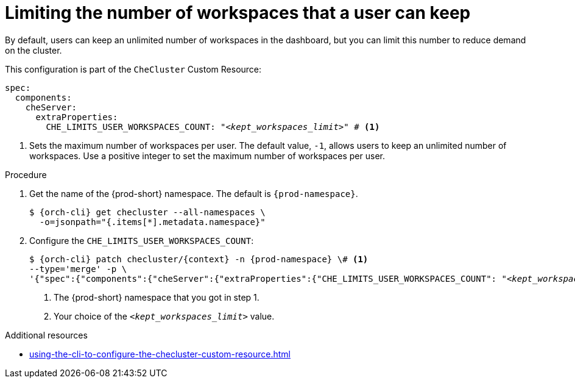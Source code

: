 :_content-type: PROCEDURE
:description: Limiting the number of workspaces that a user can keep
:keywords: administration guide, number, workspaces
:navtitle: Limiting the number of workspaces that a user can keep
:page-aliases: configuring-the-number-of-workspaces-that-a-user-can-create.adoc

[id="limiting-the-number-of-workspaces-that-a-user-can-keep"]
= Limiting the number of workspaces that a user can keep 

By default, users can keep an unlimited number of workspaces in the dashboard, but you can limit this number to reduce demand on the cluster.

This configuration is part of the `CheCluster` Custom Resource:

[source,yaml,subs="+quotes"]
----
spec:
  components:
    cheServer:
      extraProperties:
        CHE_LIMITS_USER_WORKSPACES_COUNT: "__<kept_workspaces_limit>__" # <1>
----
<1> Sets the maximum number of workspaces per user. The default value, `-1`, allows users to keep an unlimited number of workspaces. Use a positive integer to set the maximum number of workspaces per user.

.Procedure

. Get the name of the {prod-short} namespace. The default is `{prod-namespace}`.
+
[source,terminal,subs="+quotes,attributes"]
----
$ {orch-cli} get checluster --all-namespaces \
  -o=jsonpath="{.items[*].metadata.namespace}"
----

. Configure the `CHE_LIMITS_USER_WORKSPACES_COUNT`:
+
[source,subs="+quotes,attributes"]
----
$ {orch-cli} patch checluster/{context} -n {prod-namespace} \# <1>
--type='merge' -p \
'{"spec":{"components":{"cheServer":{"extraProperties":{"CHE_LIMITS_USER_WORKSPACES_COUNT": "__<kept_workspaces_limit>__"}}}}}' # <2>
----
<1> The {prod-short} namespace that you got in step 1.
<2> Your choice of the `__<kept_workspaces_limit>__` value.

.Additional resources

* xref:using-the-cli-to-configure-the-checluster-custom-resource.adoc[]
